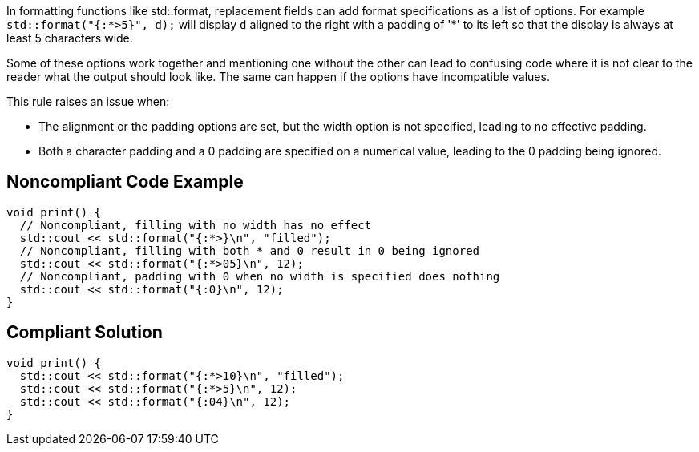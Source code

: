 In formatting functions like std::format, replacement fields can add format specifications as a list of options. For example `std::format("{:*>5}", d);` will display `d` aligned to the right with a padding of '*' to its left so that the display is always at least 5 characters wide.

Some of these options work together and mentioning one without the other can lead to confusing code where it is not clear to the reader what the output should look like. The same can happen if the options have incompatible values.

This rule raises an issue when:

* The alignment or the padding options are set, but the width option is not specified, leading to no effective padding.

* Both a character padding and a 0 padding are specified on a numerical value, leading to the 0 padding being ignored.

== Noncompliant Code Example

[source,cpp]
----
void print() {
  // Noncompliant, filling with no width has no effect
  std::cout << std::format("{:*>}\n", "filled");
  // Noncompliant, filling with both * and 0 result in 0 being ignored
  std::cout << std::format("{:*>05}\n", 12);
  // Noncompliant, padding with 0 when no width is specified does nothing
  std::cout << std::format("{:0}\n", 12);
}
----

== Compliant Solution

[source,cpp]
----
void print() {
  std::cout << std::format("{:*>10}\n", "filled");
  std::cout << std::format("{:*>5}\n", 12);
  std::cout << std::format("{:04}\n", 12);
}
----
